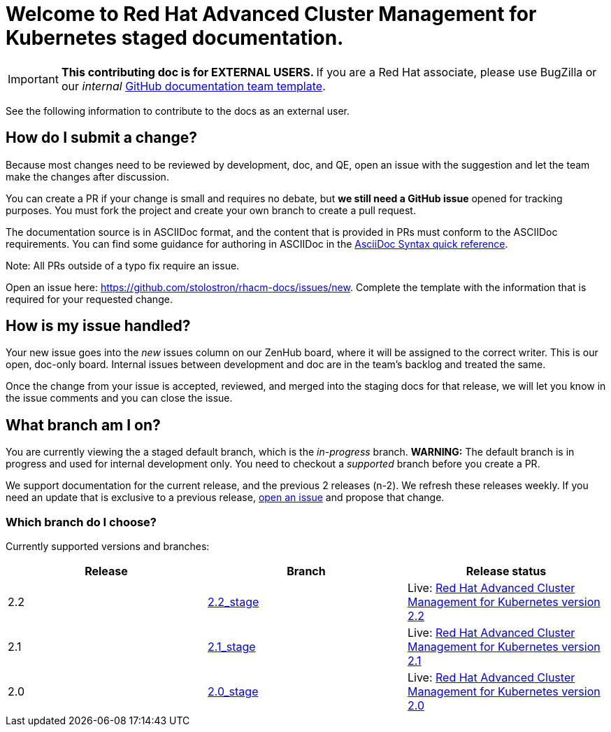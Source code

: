 [#welcome-to-red-hat-advanced-cluster-management-for-kubernetes-staged-documentation]
= Welcome to Red Hat Advanced Cluster Management for Kubernetes staged documentation. 

IMPORTANT: **This contributing doc is for EXTERNAL USERS. **If you are a Red Hat associate, please use BugZilla or our _internal_ https://github.com/stolostron/backlog/issues/new/choose[GitHub documentation team template].

See the following information to contribute to the docs as an external user.

[#How-do-I-submit-a-change]
== How do I submit a change?

Because most changes need to be reviewed by development, doc, and QE, open an issue with the suggestion and let the team make the changes after discussion. 

You can create a PR if your change is small and requires no debate, but **we still need a GitHub issue** opened for tracking purposes. You must fork the project and create your own branch to create a pull request. 

The documentation source is in ASCIIDoc format, and the content that is provided in PRs must conform to the ASCIIDoc requirements. You can find some guidance for authoring in ASCIIDoc in the https://asciidoctor.org/docs/asciidoc-syntax-quick-reference/[AsciiDoc Syntax quick reference].

Note: All PRs outside of a typo fix require an issue.

Open an issue here: https://github.com/stolostron/rhacm-docs/issues/new[https://github.com/stolostron/rhacm-docs/issues/new]. Complete the template with the information that is required for your requested change. 

[#How-is-my-issue-handled]
== How is my issue handled?

Your new issue goes into the _new_ issues column on our ZenHub board, where it will be assigned to the correct writer. This is our open, doc-only board. Internal issues between development and doc are in the team's backlog and treated the same.

Once the change from your issue is accepted, reviewed, and merged into the staging docs for that release, we will let you know in the issue comments and you can close the issue.


[#What-branch-am-I-on]
== What branch am I on?

You are currently viewing the a staged default branch, which is the _in-progress_ branch. **WARNING:** The default branch is in progress and used for internal development only. You need to checkout a _supported_ branch before you create a PR.

We support documentation for the current release, and the previous 2 releases (n-2). We refresh these releases weekly. If you need an update that is exclusive to a previous release, https://github.com/stolostron/rhacm-docs/issues/new[open an issue] and propose that change. 


[#which-branch-do-I-choose]
=== Which branch do I choose?

Currently supported versions and branches:

[%header,cols=3*] 
|===
|Release
|Branch
|Release status

|2.2
|https://github.com/stolostron/rhacm-docs/tree/2.2_stage[2.2_stage]
|Live: https://access.redhat.com/documentation/en-us/red_hat_advanced_cluster_management_for_kubernetes/2.2/[Red Hat Advanced Cluster Management for Kubernetes version 2.2]

|2.1
|https://github.com/stolostron/rhacm-docs/tree/2.1_stage[2.1_stage]
|Live: https://access.redhat.com/documentation/en-us/red_hat_advanced_cluster_management_for_kubernetes/2.1/[Red Hat Advanced Cluster Management for Kubernetes version 2.1]

|2.0
|https://github.com/stolostron/rhacm-docs/tree/2.0_stage[2.0_stage]
|Live: https://access.redhat.com/documentation/en-us/red_hat_advanced_cluster_management_for_kubernetes/2.0/[Red Hat Advanced Cluster Management for Kubernetes version 2.0]
|===


